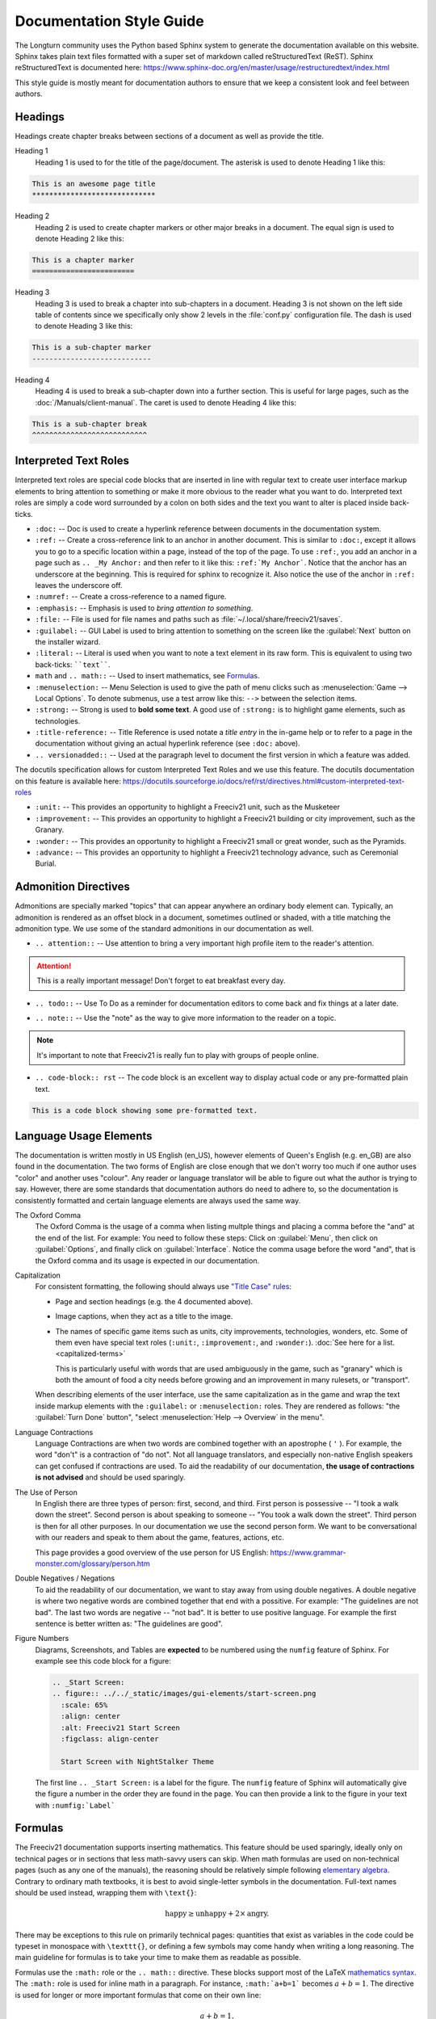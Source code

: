 ..
    SPDX-License-Identifier: GPL-3.0-or-later
    SPDX-FileCopyrightText: 2022-2023 James Robertson <jwrober@gmail.com>
    SPDX-FileCopyrightText: 2022 Louis Moureaux <m_louis30@yahoo.com>

.. Custom Interpretive Text Roles for longturn.net/Freeciv21
.. role:: unit
.. role:: improvement
.. role:: wonder
.. role:: advance

Documentation Style Guide
*************************

The Longturn community uses the Python based Sphinx system to generate the documentation available on this
website. Sphinx takes plain text files formatted with a super set of markdown called reStructuredText (ReST).
Sphinx reStructuredText is documented here:
https://www.sphinx-doc.org/en/master/usage/restructuredtext/index.html

This style guide is mostly meant for documentation authors to ensure that we keep a consistent look and feel
between authors.

Headings
========

Headings create chapter breaks between sections of a document as well as provide the title.

Heading 1
    Heading 1 is used to for the title of the page/document.  The asterisk is used to denote Heading 1 like
    this:

.. code-block:: rst

    This is an awesome page title
    *****************************


Heading 2
    Heading 2 is used to create chapter markers or other major breaks in a document. The equal sign is used
    to denote Heading 2 like this:

.. code-block:: rst

    This is a chapter marker
    ========================


Heading 3
    Heading 3 is used to break a chapter into sub-chapters in a document. Heading 3 is not shown on the left
    side table of contents since we specifically only show 2 levels in the :file:`conf.py` configuration file.
    The dash is used to denote Heading 3 like this:

.. code-block:: rst

    This is a sub-chapter marker
    ----------------------------


Heading 4
    Heading 4 is used to break a sub-chapter down into a further section. This is useful for large pages, such
    as the :doc:`/Manuals/client-manual`. The caret is used to denote Heading 4 like this:

.. code-block:: rst

    This is a sub-chapter break
    ^^^^^^^^^^^^^^^^^^^^^^^^^^^


Interpreted Text Roles
======================

Interpreted text roles are special code blocks that are inserted in line with regular text to create user
interface markup elements to bring attention to something or make it more obvious to the reader what you want
to do. Interpreted text roles are simply a code word surrounded by a colon on both sides and the text you want
to alter is placed inside back-ticks.

* :literal:`:doc:` -- Doc is used to create a hyperlink reference between documents in the documentation
  system.
* :literal:`:ref:` -- Create a cross-reference link to an anchor in another document. This is similar to
  :literal:`:doc:`, except it allows you to go to a specific location within a page, instead of the top of the
  page. To use :literal:`:ref:`, you add an anchor in a page such as :literal:`.. _My Anchor:` and then refer
  to it like this: :literal:`:ref:`My Anchor``. Notice that the anchor has an underscore at the beginning.
  This is required for sphinx to recognize it. Also notice the use of the anchor in :literal:`:ref:` leaves
  the underscore off.
* :literal:`:numref:` -- Create a cross-reference to a named figure.
* :literal:`:emphasis:` -- Emphasis is used to :emphasis:`bring attention to something`.
* :literal:`:file:` -- File is used for file names and paths such as :file:`~/.local/share/freeciv21/saves`.
* :literal:`:guilabel:` -- GUI Label is used to bring attention to something on the screen like the
  :guilabel:`Next` button on the installer wizard.
* :literal:`:literal:` -- Literal is used when you want to note a text element in its raw form. This is
  equivalent to using two back-ticks: ````text````.
* ``math`` and ``.. math::`` -- Used to insert mathematics, see `Formulas`_.
* :literal:`:menuselection:` -- Menu Selection is used to give the path of menu clicks such as
  :menuselection:`Game --> Local Options`. To denote submenus, use a test arrow like this: :literal:`-->`
  between the selection items.
* :literal:`:strong:` -- Strong is used to :strong:`bold some text`. A good use of :literal:`:strong:` is to
  highlight game elements, such as technologies.
* :literal:`:title-reference:` -- Title Reference is used notate a :title-reference:`title entry` in the
  in-game help or to refer to a page in the documentation without giving an actual hyperlink reference
  (see :literal:`:doc:` above).
* :literal:`.. versionadded::` -- Used at the paragraph level to document the first version in which a feature
  was added.

The docutils specification allows for custom Interpreted Text Roles and we use this feature. The docutils
documentation on this feature is available here:
https://docutils.sourceforge.io/docs/ref/rst/directives.html#custom-interpreted-text-roles

* :literal:`:unit:` -- This provides an opportunity to highlight a Freeciv21 unit, such as the
  :unit:`Musketeer`
* :literal:`:improvement:` -- This provides an opportunity to highlight a Freeciv21 building or city
  improvement, such as the :improvement:`Granary`.
* :literal:`:wonder:` -- This provides an opportunity to highlight a Freeciv21 small or great wonder, such as
  the :wonder:`Pyramids`.
* :literal:`:advance:` -- This provides an opportunity to highlight a Freeciv21 technology advance, such as
  :advance:`Ceremonial Burial`.

Admonition Directives
=====================

Admonitions are specially marked "topics" that can appear anywhere an ordinary body element can. Typically, an
admonition is rendered as an offset block in a document, sometimes outlined or shaded, with a title matching
the admonition type. We use some of the standard admonitions in our documentation as well.

* :literal:`.. attention::` -- Use attention to bring a very important high profile item to the reader's
  attention.

.. attention::
    This is a really important message! Don't forget to eat breakfast every day.

* :literal:`.. todo::` -- Use To Do as a reminder for documentation editors to come back and fix things at
  a later date.

.. todo::
    Come back and fix something later.

* :literal:`.. note::` --  Use the "note" as the way to give more information to the reader on a topic.

.. note::
    It's important to note that Freeciv21 is really fun to play with groups of people online.

* :literal:`.. code-block:: rst` -- The code block is an excellent way to display actual code or any
  pre-formatted plain text.

.. code-block:: rst

    This is a code block showing some pre-formatted text.


Language Usage Elements
=======================

The documentation is written mostly in US English (en_US), however elements of Queen's English (e.g. en_GB)
are also found in the documentation. The two forms of English are close enough that we don't worry too much
if one author uses "color" and another uses "colour". Any reader or language translator will be able to figure
out what the author is trying to say. However, there are some standards that documentation authors do need to
adhere to, so the documentation is consistently formatted and certain language elements are always used the
same way.

The Oxford Comma
    The Oxford Comma is the usage of a comma when listing multple things and placing a comma before the "and"
    at the end of the list. For example: You need to follow these steps: Click on :guilabel:`Menu`, then click
    on :guilabel:`Options`, and finally click on :guilabel:`Interface`. Notice the comma usage before the word
    "and", that is the Oxford comma and its usage is expected in our documentation.

Capitalization
    For consistent formatting, the following should always use
    `"Title Case" rules <https://www.grammarly.com/blog/capitalization-rules/>`_:

    * Page and section headings (e.g. the 4 documented above).
    * Image captions, when they act as a title to the image.
    * The names of specific game items such as units, city improvements, technologies, wonders, etc. Some of
      them even have special text roles (:literal:`:unit:`, :literal:`:improvement:`, and :literal:`:wonder:`).
      :doc:`See here for a list. <capitalized-terms>`

      This is particularly useful with words that are used ambiguously in the game, such as "granary" which is
      both the amount of food a city needs before growing and an improvement in many rulesets, or "transport".

    When describing elements of the user interface, use the same capitalization as in the game and wrap the
    text inside markup elements with the :literal:`:guilabel:` or :literal:`:menuselection:` roles. They are
    rendered as follows: "the :guilabel:`Turn Done` button", "select :menuselection:`Help --> Overview` in
    the menu".

    .. Get rid of the "WARNING: document isn't included in any toctree"
    .. toctree::
      :hidden:

      capitalized-terms

Language Contractions
    Language Contractions are when two words are combined together with an apostrophe ( ``'`` ). For example,
    the word "don't" is a contraction of "do not". Not all language translators, and especially non-native
    English speakers can get confused if contractions are used. To aid the readability of our documentation,
    :strong:`the usage of contractions is not advised` and should be used sparingly.

The Use of Person
    In English there are three types of person: first, second, and third.  First person is possessive -- "I
    took a walk down the street". Second person is about speaking to someone -- "You took a walk down the
    street". Third person is then for all other purposes. In our documentation we use the second person form.
    We want to be conversational with our readers and speak to them about the game, features, actions, etc.

    This page provides a good overview of the use person for US English:
    https://www.grammar-monster.com/glossary/person.htm

Double Negatives / Negations
    To aid the readability of our documentation, we want to stay away from using double negatives. A double
    negative is where two negative words are combined together that end with a possitive. For example:
    "The guidelines are not bad". The last two words are negative -- "not bad". It is better to use positive
    language. For example the first sentence is better written as: "The guidelines are good".

Figure Numbers
    Diagrams, Screenshots, and Tables are :strong:`expected` to be numbered using the :literal:`numfig`
    feature of Sphinx. For example see this code block for a figure:

    .. code-block:: rst

        .. _Start Screen:
        .. figure:: ../../_static/images/gui-elements/start-screen.png
          :scale: 65%
          :align: center
          :alt: Freeciv21 Start Screen
          :figclass: align-center

          Start Screen with NightStalker Theme


    The first line ``.. _Start Screen:`` is a label for the figure. The ``numfig`` feature of Sphinx will
    automatically give the figure a number in the order they are found in the page. You can then provide a
    link to the figure in your text with :literal:`:numfig:\`Label\``


Formulas
========

The Freeciv21 documentation supports inserting mathematics. This feature should be used sparingly, ideally
only on technical pages or in sections that less math-savvy users can skip. When math formulas are used on
non-technical pages (such as any one of the manuals), the reasoning should be relatively simple following
`elementary algebra <https://en.wikipedia.org/wiki/Elementary_algebra>`_. Contrary to ordinary math
textbooks, it is best to avoid single-letter symbols in the documentation. Full-text names should be used
instead, wrapping them with ``\text{}``:

.. math::
  \text{happy} \ge \text{unhappy} + 2 \times \text{angry}.

There may be exceptions to this rule on primarily technical pages: quantities that exist as variables in the
code could be typeset in monospace with ``\texttt{}``, or defining a few symbols may come handy when writing
a long reasoning. The main guideline for formulas is to take your time to make them as readable as possible.

Formulas use the ``:math:`` role or the ``.. math::`` directive. These blocks support most of the LaTeX
`mathematics syntax <https://en.wikibooks.org/wiki/LaTeX/Mathematics>`_. The ``:math:`` role is used for inline
math in a paragraph. For instance, ``:math:`a+b=1``` becomes :math:`a+b=1`. The directive is used for longer
or more important formulas that come on their own line:

.. math::
  a+b=1.

This is rendered using an ``align`` environment, so alignment directives (``&``) can be used.

.. warning::
  When editing formulas, checking both the HTML and the PDF output is heavily recommended.
